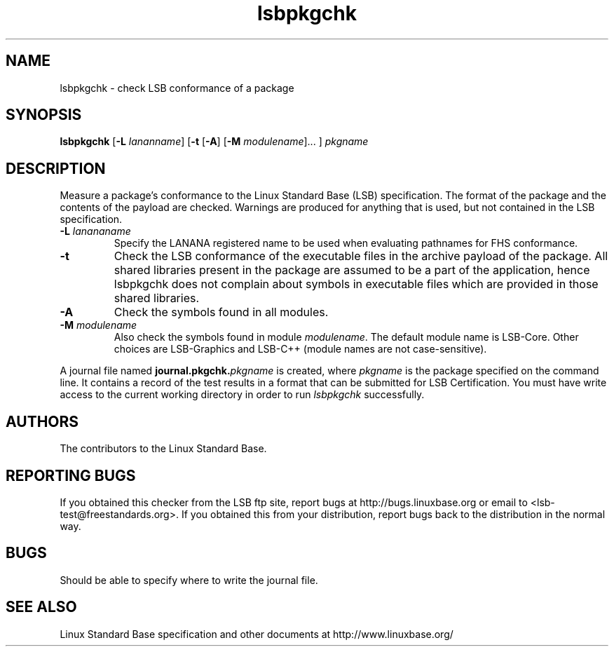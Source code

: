 .TH lsbpkgchk "1" "" "lsbpkgchk (LSB)" LSB
.SH NAME
lsbpkgchk \- check LSB conformance of a package
.SH SYNOPSIS
.B lsbpkgchk
.RB [ \-L
.IR lananname ]
.RB [ \-t 
.RB [ \-A ]
.RB [ \-M
.IR modulename "]... ]"
.I pkgname
.SH DESCRIPTION
.PP
Measure a package's conformance to the Linux Standard
Base (LSB) specification. The format of the package and the contents of the
payload are checked.  Warnings are produced for anything that is used, but not
contained in the LSB specification.
.TP
\fB\-L \fIlanananame\fR
Specify the LANANA registered name to be used when evaluating pathnames
for FHS conformance.
.TP
\fB\-t
Check the LSB conformance of the executable files in the archive payload
of the package. All shared libraries present in the package are assumed to
be a part of the application, hence lsbpkgchk does not complain about
symbols in executable files which are provided in those shared libraries.
.TP
\fB\-A
Check the symbols found in all modules.
.TP
\fB\-M \fImodulename\fR
Also check the symbols found in module \fImodulename\fR.
The default module name is LSB-Core. Other choices are
LSB-Graphics and LSB-C++ (module names are not case-sensitive).
.PP
A journal file named 
.BI journal.pkgchk. pkgname
is created, where 
.I pkgname
is the package specified on the command line. It contains a record of
the test results in a format that can be submitted for LSB Certification.
You must have write access to the current working directory
in order to run 
.I lsbpkgchk
successfully.
.SH "AUTHORS"
The contributors to the Linux Standard Base.
.SH "REPORTING BUGS"
If you obtained this checker from the LSB ftp site,
report bugs at http://bugs.linuxbase.org or email to
<lsb-test@freestandards.org>.  If you obtained this
from your distribution, report bugs back to the
distribution in the normal way.
.SH "BUGS"
Should be able to specify where to write the journal file.
.SH "SEE ALSO"
Linux Standard Base specification and other documents at
http://www.linuxbase.org/
